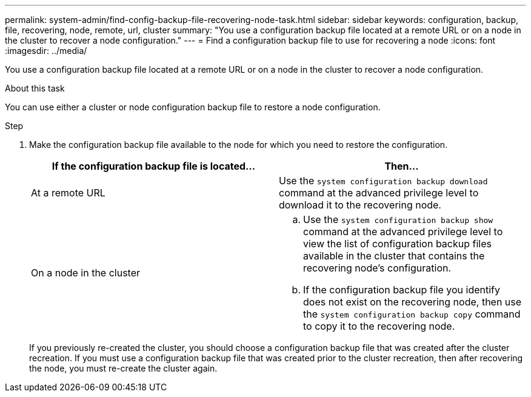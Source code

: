 ---
permalink: system-admin/find-config-backup-file-recovering-node-task.html
sidebar: sidebar
keywords: configuration, backup, file, recovering, node, remote, url, cluster
summary: "You use a configuration backup file located at a remote URL or on a node in the cluster to recover a node configuration."
---
= Find a configuration backup file to use for recovering a node
:icons: font
:imagesdir: ../media/

[.lead]
You use a configuration backup file located at a remote URL or on a node in the cluster to recover a node configuration.

.About this task

You can use either a cluster or node configuration backup file to restore a node configuration.

.Step

. Make the configuration backup file available to the node for which you need to restore the configuration.
+
[options="header"]
|===
| If the configuration backup file is located...| Then...
a|
At a remote URL
a|
Use the `system configuration backup download` command at the advanced privilege level to download it to the recovering node.
a|
On a node in the cluster
a|

 .. Use the `system configuration backup show` command at the advanced privilege level to view the list of configuration backup files available in the cluster that contains the recovering node's configuration.
 .. If the configuration backup file you identify does not exist on the recovering node, then use the `system configuration backup copy` command to copy it to the recovering node.

+
[options="header"]
|===
If you previously re-created the cluster, you should choose a configuration backup file that was created after the cluster recreation. If you must use a configuration backup file that was created prior to the cluster recreation, then after recovering the node, you must re-create the cluster again.
